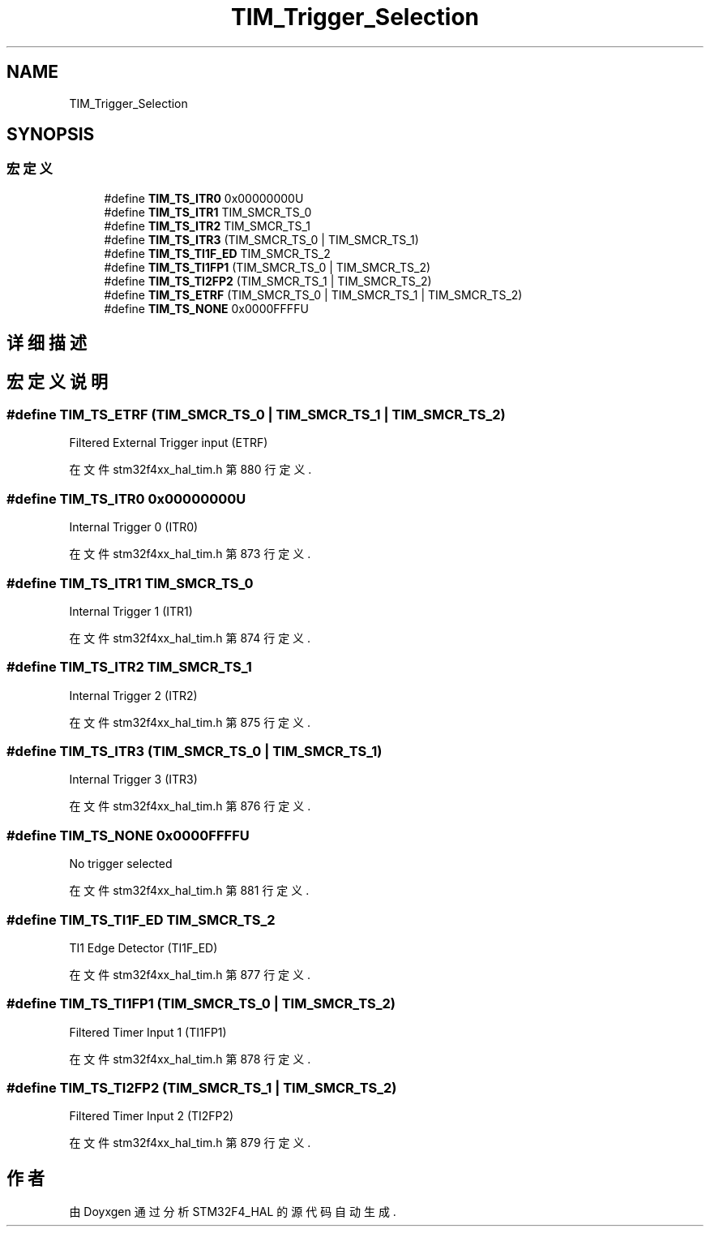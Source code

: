 .TH "TIM_Trigger_Selection" 3 "2020年 八月 7日 星期五" "Version 1.24.0" "STM32F4_HAL" \" -*- nroff -*-
.ad l
.nh
.SH NAME
TIM_Trigger_Selection
.SH SYNOPSIS
.br
.PP
.SS "宏定义"

.in +1c
.ti -1c
.RI "#define \fBTIM_TS_ITR0\fP   0x00000000U"
.br
.ti -1c
.RI "#define \fBTIM_TS_ITR1\fP   TIM_SMCR_TS_0"
.br
.ti -1c
.RI "#define \fBTIM_TS_ITR2\fP   TIM_SMCR_TS_1"
.br
.ti -1c
.RI "#define \fBTIM_TS_ITR3\fP   (TIM_SMCR_TS_0 | TIM_SMCR_TS_1)"
.br
.ti -1c
.RI "#define \fBTIM_TS_TI1F_ED\fP   TIM_SMCR_TS_2"
.br
.ti -1c
.RI "#define \fBTIM_TS_TI1FP1\fP   (TIM_SMCR_TS_0 | TIM_SMCR_TS_2)"
.br
.ti -1c
.RI "#define \fBTIM_TS_TI2FP2\fP   (TIM_SMCR_TS_1 | TIM_SMCR_TS_2)"
.br
.ti -1c
.RI "#define \fBTIM_TS_ETRF\fP   (TIM_SMCR_TS_0 | TIM_SMCR_TS_1 | TIM_SMCR_TS_2)"
.br
.ti -1c
.RI "#define \fBTIM_TS_NONE\fP   0x0000FFFFU"
.br
.in -1c
.SH "详细描述"
.PP 

.SH "宏定义说明"
.PP 
.SS "#define TIM_TS_ETRF   (TIM_SMCR_TS_0 | TIM_SMCR_TS_1 | TIM_SMCR_TS_2)"
Filtered External Trigger input (ETRF) 
.PP
在文件 stm32f4xx_hal_tim\&.h 第 880 行定义\&.
.SS "#define TIM_TS_ITR0   0x00000000U"
Internal Trigger 0 (ITR0) 
.br
 
.PP
在文件 stm32f4xx_hal_tim\&.h 第 873 行定义\&.
.SS "#define TIM_TS_ITR1   TIM_SMCR_TS_0"
Internal Trigger 1 (ITR1) 
.br
 
.PP
在文件 stm32f4xx_hal_tim\&.h 第 874 行定义\&.
.SS "#define TIM_TS_ITR2   TIM_SMCR_TS_1"
Internal Trigger 2 (ITR2) 
.br
 
.PP
在文件 stm32f4xx_hal_tim\&.h 第 875 行定义\&.
.SS "#define TIM_TS_ITR3   (TIM_SMCR_TS_0 | TIM_SMCR_TS_1)"
Internal Trigger 3 (ITR3) 
.br
 
.PP
在文件 stm32f4xx_hal_tim\&.h 第 876 行定义\&.
.SS "#define TIM_TS_NONE   0x0000FFFFU"
No trigger selected 
.br
 
.PP
在文件 stm32f4xx_hal_tim\&.h 第 881 行定义\&.
.SS "#define TIM_TS_TI1F_ED   TIM_SMCR_TS_2"
TI1 Edge Detector (TI1F_ED) 
.br
 
.PP
在文件 stm32f4xx_hal_tim\&.h 第 877 行定义\&.
.SS "#define TIM_TS_TI1FP1   (TIM_SMCR_TS_0 | TIM_SMCR_TS_2)"
Filtered Timer Input 1 (TI1FP1) 
.br
 
.PP
在文件 stm32f4xx_hal_tim\&.h 第 878 行定义\&.
.SS "#define TIM_TS_TI2FP2   (TIM_SMCR_TS_1 | TIM_SMCR_TS_2)"
Filtered Timer Input 2 (TI2FP2) 
.br
 
.PP
在文件 stm32f4xx_hal_tim\&.h 第 879 行定义\&.
.SH "作者"
.PP 
由 Doyxgen 通过分析 STM32F4_HAL 的 源代码自动生成\&.
